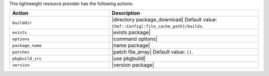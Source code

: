 .. The contents of this file are included in multiple topics.
.. This file should not be changed in a way that hinders its ability to appear in multiple documentation sets.

This lightweight resource provider has the following actions:

.. list-table::
   :widths: 200 300
   :header-rows: 1

   * - Action
     - Description
   * - ``builddir``
     - |directory package_download| Default value: ``Chef::Config[:file_cache_path]/builds``.
   * - ``exists``
     - |exists package|
   * - ``options``
     - |command options|
   * - ``package_name``
     - |name package|
   * - ``patches``
     - |patch file_array| Default value: ``[]``.
   * - ``pkgbuild_src``
     - |use pkgbuild|
   * - ``version``
     - |version package|

